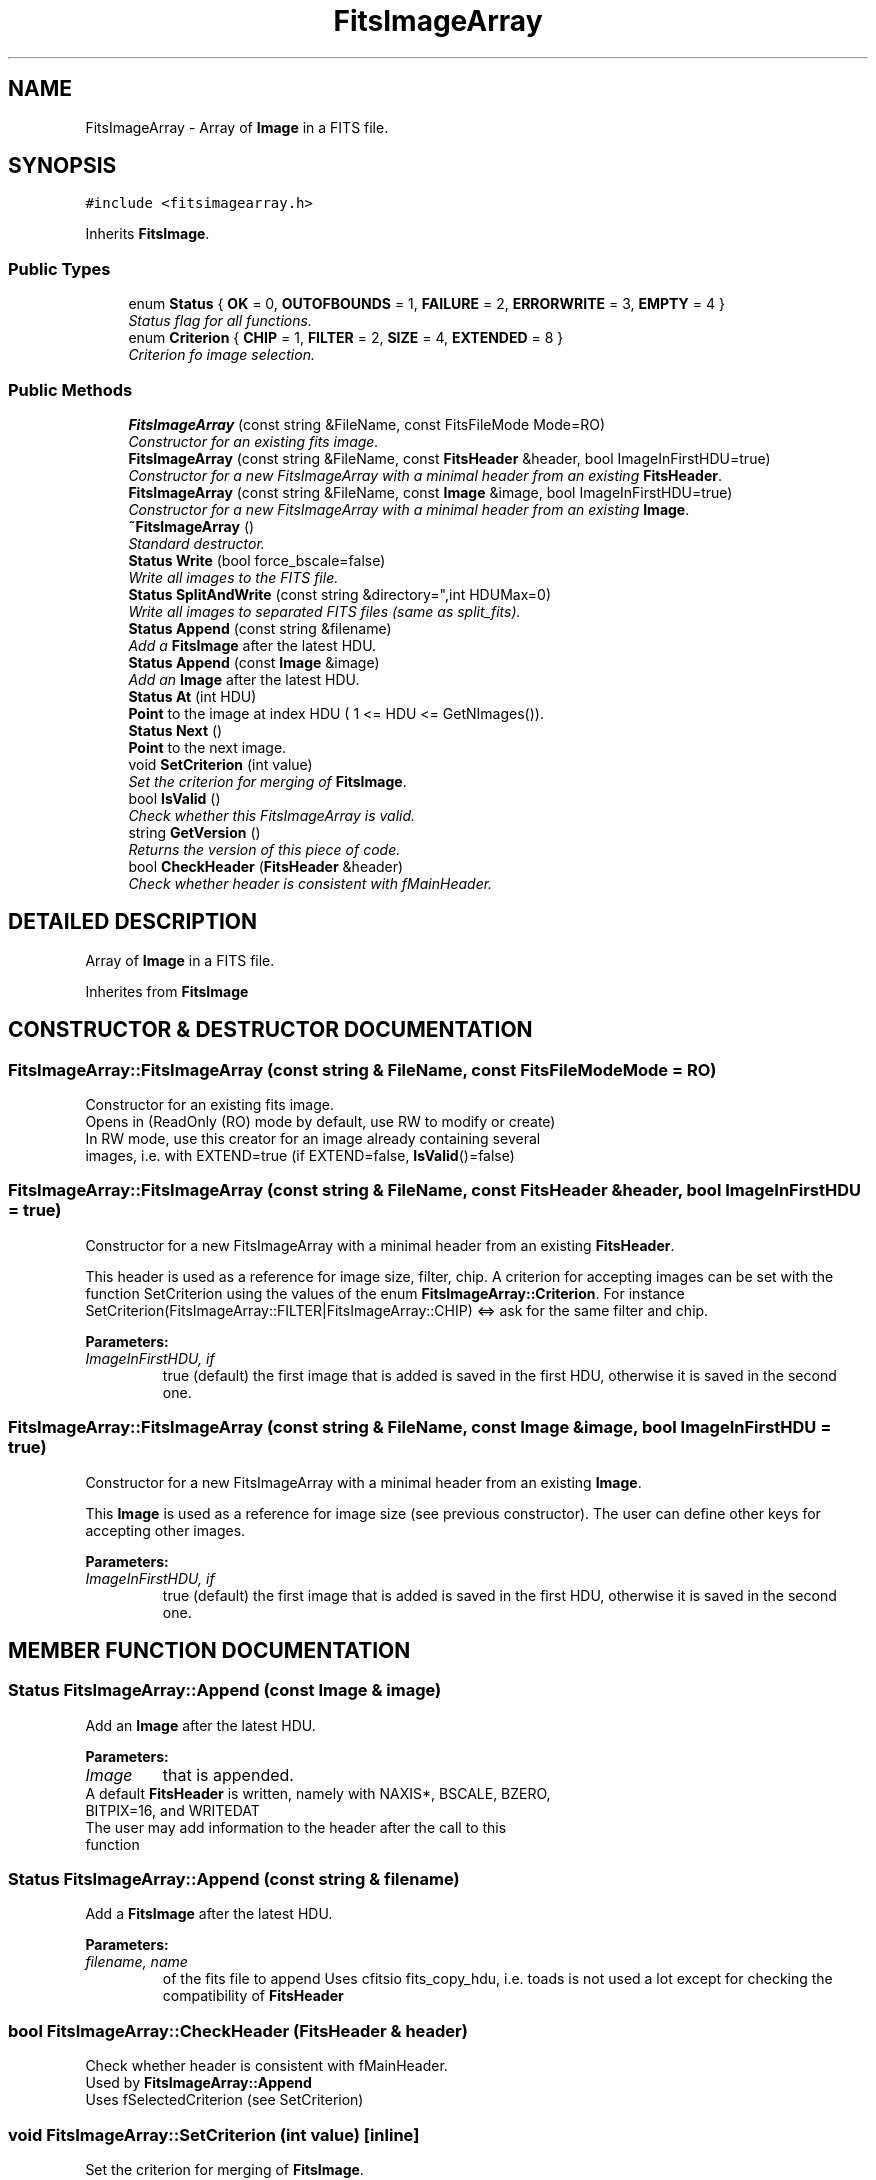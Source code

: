 .TH "FitsImageArray" 3 "8 Feb 2004" "toads" \" -*- nroff -*-
.ad l
.nh
.SH NAME
FitsImageArray \- Array of \fBImage\fR in a FITS file. 
.SH SYNOPSIS
.br
.PP
\fC#include <fitsimagearray.h>\fR
.PP
Inherits \fBFitsImage\fR.
.PP
.SS Public Types

.in +1c
.ti -1c
.RI "enum \fBStatus\fR { \fBOK\fR =  0, \fBOUTOFBOUNDS\fR =  1, \fBFAILURE\fR =  2, \fBERRORWRITE\fR =  3, \fBEMPTY\fR =  4 }"
.br
.RI "\fIStatus flag for all functions.\fR"
.ti -1c
.RI "enum \fBCriterion\fR { \fBCHIP\fR =  1, \fBFILTER\fR =  2, \fBSIZE\fR =  4, \fBEXTENDED\fR =  8 }"
.br
.RI "\fICriterion fo image selection.\fR"
.in -1c
.SS Public Methods

.in +1c
.ti -1c
.RI "\fBFitsImageArray\fR (const string &FileName, const FitsFileMode Mode=RO)"
.br
.RI "\fIConstructor for an existing fits image.\fR"
.ti -1c
.RI "\fBFitsImageArray\fR (const string &FileName, const \fBFitsHeader\fR &header, bool ImageInFirstHDU=true)"
.br
.RI "\fIConstructor for a new FitsImageArray with a minimal header from an existing \fBFitsHeader\fR.\fR"
.ti -1c
.RI "\fBFitsImageArray\fR (const string &FileName, const \fBImage\fR &image, bool ImageInFirstHDU=true)"
.br
.RI "\fIConstructor for a new FitsImageArray with a minimal header from an existing \fBImage\fR.\fR"
.ti -1c
.RI "\fB~FitsImageArray\fR ()"
.br
.RI "\fIStandard destructor.\fR"
.ti -1c
.RI "\fBStatus\fR \fBWrite\fR (bool force_bscale=false)"
.br
.RI "\fIWrite all images to the FITS file.\fR"
.ti -1c
.RI "\fBStatus\fR \fBSplitAndWrite\fR (const string &directory="",int HDUMax=0)"
.br
.RI "\fIWrite all images to separated FITS files (same as split_fits).\fR"
.ti -1c
.RI "\fBStatus\fR \fBAppend\fR (const string &filename)"
.br
.RI "\fIAdd a \fBFitsImage\fR after the latest HDU.\fR"
.ti -1c
.RI "\fBStatus\fR \fBAppend\fR (const \fBImage\fR &image)"
.br
.RI "\fIAdd an \fBImage\fR after the latest HDU.\fR"
.ti -1c
.RI "\fBStatus\fR \fBAt\fR (int HDU)"
.br
.RI "\fI\fBPoint\fR to the image at index HDU ( 1 <= HDU <= GetNImages()).\fR"
.ti -1c
.RI "\fBStatus\fR \fBNext\fR ()"
.br
.RI "\fI\fBPoint\fR to the next image.\fR"
.ti -1c
.RI "void \fBSetCriterion\fR (int value)"
.br
.RI "\fISet the criterion for merging of \fBFitsImage\fR.\fR"
.ti -1c
.RI "bool \fBIsValid\fR ()"
.br
.RI "\fICheck whether this FitsImageArray is valid.\fR"
.ti -1c
.RI "string \fBGetVersion\fR ()"
.br
.RI "\fIReturns the version of this piece of code.\fR"
.ti -1c
.RI "bool \fBCheckHeader\fR (\fBFitsHeader\fR &header)"
.br
.RI "\fICheck whether header is consistent with fMainHeader.\fR"
.in -1c
.SH DETAILED DESCRIPTION
.PP 
Array of \fBImage\fR in a FITS file.
.PP
Inherites from \fBFitsImage\fR 
.PP
.SH CONSTRUCTOR & DESTRUCTOR DOCUMENTATION
.PP 
.SS FitsImageArray::FitsImageArray (const string & FileName, const FitsFileMode Mode = RO)
.PP
Constructor for an existing fits image.
.PP
.TP
 Opens in (ReadOnly (RO) mode by default, use RW to modify or create) 
.TP
 In RW mode, use this creator for an image already containing several images, i.e. with EXTEND=true (if EXTEND=false, \fBIsValid\fR()=false) 
.SS FitsImageArray::FitsImageArray (const string & FileName, const \fBFitsHeader\fR & header, bool ImageInFirstHDU = true)
.PP
Constructor for a new FitsImageArray with a minimal header from an existing \fBFitsHeader\fR.
.PP
This header is used as a reference for image size, filter, chip. A criterion for accepting images can be set with the function SetCriterion  using the values of the enum \fBFitsImageArray::Criterion\fR.  For instance SetCriterion(FitsImageArray::FILTER|FitsImageArray::CHIP) <=> ask for the same filter and chip.
.PP
\fBParameters: \fR
.in +1c
.TP
\fB\fIImageInFirstHDU, if\fR\fR
true (default) the first image that is added is saved in the first HDU, otherwise it is saved in the second one. 
.SS FitsImageArray::FitsImageArray (const string & FileName, const \fBImage\fR & image, bool ImageInFirstHDU = true)
.PP
Constructor for a new FitsImageArray with a minimal header from an existing \fBImage\fR.
.PP
This \fBImage\fR is used as a reference for image size (see previous constructor). The user can define other keys for accepting other images.
.PP
\fBParameters: \fR
.in +1c
.TP
\fB\fIImageInFirstHDU, if\fR\fR
true (default) the first image that is added is saved in the first HDU, otherwise it is saved in the second one. 
.SH MEMBER FUNCTION DOCUMENTATION
.PP 
.SS \fBStatus\fR FitsImageArray::Append (const \fBImage\fR & image)
.PP
Add an \fBImage\fR after the latest HDU.
.PP
\fBParameters: \fR
.in +1c
.TP
\fB\fIImage\fR\fR
that is appended. 
.TP
 A default \fBFitsHeader\fR is written, namely with NAXIS*,  BSCALE, BZERO, BITPIX=16, and WRITEDAT 
.TP
 The user may add information to the header after the call to this function 
.SS \fBStatus\fR FitsImageArray::Append (const string & filename)
.PP
Add a \fBFitsImage\fR after the latest HDU.
.PP
\fBParameters: \fR
.in +1c
.TP
\fB\fIfilename, name\fR\fR
of the fits file to append Uses cfitsio fits_copy_hdu, i.e. toads is not used a lot except for checking the compatibility of \fBFitsHeader\fR 
.SS bool FitsImageArray::CheckHeader (\fBFitsHeader\fR & header)
.PP
Check whether header is consistent with fMainHeader.
.PP
.TP
 Used by \fBFitsImageArray::Append\fR 
.TP
 Uses fSelectedCriterion (see SetCriterion) 
.SS void FitsImageArray::SetCriterion (int value)\fC [inline]\fR
.PP
Set the criterion for merging of \fBFitsImage\fR.
.PP
\fBParameters: \fR
.in +1c
.TP
\fB\fIvalue\fR\fR
: example FitsImageArray::CHIP|FitsImageArray::FILTER 

.SH AUTHOR
.PP 
Generated automatically by Doxygen for toads from the source code.